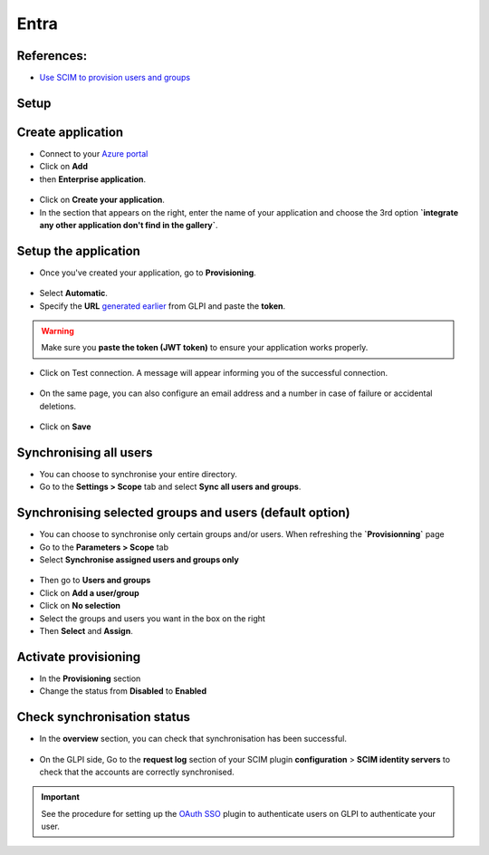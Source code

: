 Entra
-----

References:
~~~~~~~~~~

-  `Use SCIM to provision users and groups <https://learn.microsoft.com/en-us/entra/identity/app-provisioning/use-scim-to-provision-users-and-groups#integrate-your-scim-endpoint-with-the-azure-ad-provisioning-service>`_

Setup
~~~~~

Create application
~~~~~~~~~~~~~~~~~~

- Connect to your `Azure portal <https://aad.portal.azure.com/>`_
- Click on **Add**
- then **Enterprise application**.

.. figure:: images/scim-4.png
   :alt: add application
   :scale: 65 %

- Click on **Create your application**.
- In the section that appears on the right, enter the name of your application and choose the 3rd option **`integrate any other application don't find in the gallery`**.

.. figure:: images/scim-5.png
   :alt: create application
   :scale: 43 %


Setup the application
~~~~~~~~~~~~~~~~~~~~~

- Once you've created your application, go to **Provisioning**.

.. figure:: images/scim-6.png
   :alt: add provisionning
   :scale: 100 %

- Select **Automatic**.
- Specify the **URL** `generated earlier <setup_plugin.html>`_ from GLPI and paste the **token**.

.. Warning:: Make sure you **paste the token (JWT token)** to ensure your application works properly.

.. figure:: images/scim-7.png
   :alt: setup provisionning
   :scale: 75 %

- Click on Test connection. A message will appear informing you of the successful connection.

.. figure:: images/scim-8.png
   :alt: setup provisionning
   :scale: 100 %

- On the same page, you can also configure an email address and a number in case of failure or accidental deletions.

.. figure:: images/scim-9.png
   :alt: check provisionning
   :scale: 100 %


- Click on **Save**


Synchronising all users
~~~~~~~~~~~~~~~~~~~~~~~

- You can choose to synchronise your entire directory.
- Go to the **Settings > Scope** tab and select **Sync all users and groups**.

.. figure:: images/scim-10.png
   :alt: sync all
   :scale: 67 %

Synchronising selected groups and users (default option)
~~~~~~~~~~~~~~~~~~~~~~~~~~~~~~~~~~~~~~~~~~~~~~~~~~~~~~~~

- You can choose to synchronise only certain groups and/or users. When refreshing the **`Provisionning`** page
- Go to the **Parameters > Scope** tab
- Select **Synchronise assigned users and groups only**

.. figure:: images/scim-11.png
   :alt: sync selection
   :scale: 100 %

- Then go to **Users and groups**
- Click on **Add a user/group**
- Click on **No selection**
- Select the groups and users you want in the box on the right
- Then **Select** and **Assign**.

.. figure:: images/scim-12.png
   :alt: select users/groupes
   :scale: 43 %

Activate provisioning
~~~~~~~~~~~~~~~~~~~~~

- In the **Provisioning** section
- Change the status from **Disabled** to **Enabled**

.. figure:: images/scim-13.gif
   :alt: enable sync
   :scale: 100 %


Check synchronisation status
~~~~~~~~~~~~~~~~~~~~~~~~~~~~

- In the **overview** section, you can check that synchronisation has been successful.

.. figure:: images/scim-14.png
   :alt: check provisionning
   :scale: 82 %

- On the GLPI side, Go to the **request log** section of your SCIM plugin **configuration** > **SCIM identity servers** to check that the accounts are correctly synchronised.

.. figure:: images/scim-15.png
   :alt: check provisionning
   :scale: 43 %

.. Important::
   See the procedure for setting up the `OAuth SSO <https://glpi-plugins.readthedocs.io/en/latest/oauthsso/entra.html>`_ plugin to authenticate users on GLPI  to authenticate your user.